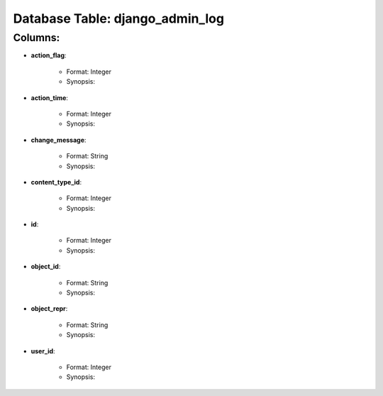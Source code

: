 .. File generated by /opt/cloudscheduler/utilities/schema_doc - DO NOT EDIT
..
.. To modify the contents of this file:
..   1. edit the template file "/opt/cloudscheduler/docs/schema_doc/tables/django_admin_log"
..   2. run the utility "/opt/cloudscheduler/utilities/schema_doc"
..

Database Table: django_admin_log
================================


Columns:
^^^^^^^^

* **action_flag**:

   * Format: Integer
   * Synopsis:

* **action_time**:

   * Format: Integer
   * Synopsis:

* **change_message**:

   * Format: String
   * Synopsis:

* **content_type_id**:

   * Format: Integer
   * Synopsis:

* **id**:

   * Format: Integer
   * Synopsis:

* **object_id**:

   * Format: String
   * Synopsis:

* **object_repr**:

   * Format: String
   * Synopsis:

* **user_id**:

   * Format: Integer
   * Synopsis:

